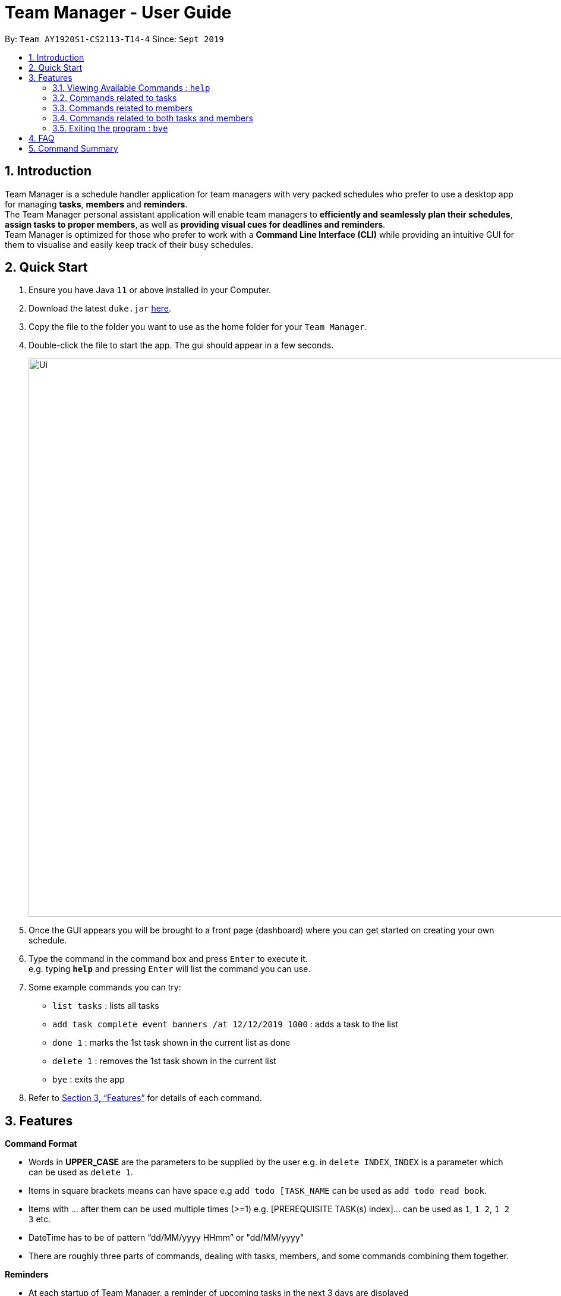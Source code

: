 = Team Manager - User Guide
:site-section: UserGuide
:toc:
:toc-title:
:toc-placement: preamble
:sectnums:
:imagesDir: images
:stylesDir: stylesheets
:xrefstyle: full
:experimental:
ifdef::env-github[]
:tip-caption: :bulb:
:note-caption: :information_source:
endif::[]
:repoURL: https://github.com/AY1920S1-CS2113-T14-4/main/releases

By: `Team AY1920S1-CS2113-T14-4`      Since: `Sept 2019`

== Introduction

Team Manager is a schedule handler application for team managers
with very packed schedules who prefer to use a desktop app for managing *tasks*, *members* and *reminders*. +
The Team Manager personal assistant application will enable team managers to *efficiently and seamlessly plan their schedules*,
*assign tasks to proper members*, as well as *providing visual cues for deadlines and reminders*. +
Team Manager is optimized for those who prefer to work with a *Command Line Interface (CLI)*
while providing an intuitive GUI for them to visualise and easily keep track of their busy schedules.


== Quick Start

.  Ensure you have Java `11` or above installed in your Computer.
.  Download the latest `duke.jar` link:{repoURL}/releases[here].
.  Copy the file to the folder you want to use as the home folder for your `Team Manager`.
.  Double-click the file to start the app. The gui should appear in a few seconds.
+
image::Ui.png[width="939", align="left"]
+
. Once the GUI appears you will be brought to a front page (dashboard) where you can get started on creating your own schedule.
. Type the command in the command box and press kbd:[Enter] to execute it. +
e.g. typing *`help`* and pressing kbd:[Enter] will list the command you can use.
. Some example commands you can try:
* `list tasks` : lists all tasks
* `add task complete event banners /at 12/12/2019 1000` : adds a task to the list
* `done 1` : marks the 1st task shown in the current list as done
* `delete 1` : removes the 1st task shown in the current list
* `bye` : exits the app
.  Refer to <<Features>> for details of each command.

[[Features]]
== Features

====
*Command Format*

* Words in *UPPER_CASE* are the parameters to be supplied by the user e.g. in `delete INDEX`, `INDEX` is a parameter which can be used as `delete 1`.
* Items in square brackets means can have space e.g `add todo [TASK_NAME` can be used as `add todo read book`.
* Items with …​ after them can be used multiple times (>=1) e.g. [PREREQUISITE TASK(s) index]…​ can be used as `1`, `1 2`, `1 2 3` etc.
* DateTime has to be of pattern “dd/MM/yyyy HHmm” or "dd/MM/yyyy"
* There are roughly three parts of commands, dealing with tasks, members, and some commands combining them together.

*Reminders*

* At each startup of Team Manager, a reminder of upcoming tasks in the next 3 days are displayed


====

=== Viewing Available Commands : `help`

`help`

=== Commands related to tasks
As for tasks management, we can add, use keyword to search, mark a task as done, and delete a task.

==== Adding New Task: `add task`
* basic task: +
`add task [TASK_NAME]` +
e.g `add task complete event banner`

* task with time: +
`add task [TASKNAME] /at [TIME]` +
e.g `add task final defence /at 23/11/2019 1300`

* task with member(s): assign task to member(s) when creating the task +
`add task [TASK_NAME] /to [MEMBER_NAME] ...` +
e.g `add task restructure parsers /to Alice`
e.g `add task restructure parsers /to Alice Bob Carol`

* task with time and member(s): +
`add task [TASK_NAME] /at [TIME] /to [MEMBER_NAME] ...` +
e.g `add task restructure parsers /at 30/10/2019 2359 /to Alice`
e.g `add task restructure parsers /at 30/10/2019 2359 /to Alice Bob Carol`

==== Finding a task with key word : `find`

Finds persons whose names contain any of the given keywords. +
`find [KEYWORD]`
e.g `find defence`

****
* The search is case sensitive. e.g banner will not match Banner
* If multiple words in [KEYWORD], the length of the space matters. e.g read    book will not match read book
* Only the Task name is searched
* Tasks matching at least one keyword will be returned (i.e. OR search). e.g. Banner will return Complete Banner, Brainstorm Banner
****


==== Mark Task as Complete : `done`

Marks the specified task from the schedule list as done. +
`done [INDEX] ...` +
e.g `done 1`
e.g `done 1 3 5 7`

****
* Deletes the task at the specified INDEX.
* The index refers to the index number shown in the displayed schedule list.
* The index must be a positive integer 1, 2, 3, …​
****

==== Deleting a task : `delete`

Deletes the specified task from the schedule list. +
`delete [INDEX] ...`
e.g `delete 1`
e.g `delete 1 3 5`
****
* Deletes the task at the specified INDEX.
* The index refers to the index number shown in the displayed schedule list.
* The index must be a positive integer 1, 2, 3, …​
****

==== Editing the DateTime of deadline or event: `snooze`
`snooze [TASK INDEX] /to [DATETIME]`
e.g `snooze 1 /to 1/6/2020 1200
****
* Changes the DATETIME of deadline or event with the specified TASKNAME.
* The DATETIME has to be of pattern “dd/MM/yyyy HHmm”​
****

=== Commands related to members

==== Adding a new team member: `member`
`add member [MEMBER_NAME]`
e.g `add member Alice`

==== Removing a team member: `delete`
`delete [MEMBER_NAME]`
e.g `delete Alice`

==== Assigning a task to a member: `link`
`link [TASK_INDEX] ... /to [MEMBER_NAME] ...`
e.g `link 1 /to Alice`
e.g `link 2 3 /to Alice Bob`

==== Canceling the assignment of a task from a member: `unlink`
`unlink [TASK_INDEX] ... /from [MEMBER_NAME] ...`
e.g `unlink 1 /from Alice`
e.g `unlink 2 3 /from Alice Bob`

=== Commands related to both tasks and members

====  Listing task(s) or member(s): `list`
* show all the tasks +
`list tasks`
* show all the members +
`list members`

Below are coming in v1.4: +
* show all tasks haven’t been assigned to any members +
`list tasks nopic`
* show all members haven’t had any tasks yet +
`list members free`
* show all tasks assigned to a specific member +
`list member MEMBER_NAME`
* show all in charged people for a specific task +
`list task TASK_INDEX`

==== Viewing Schedule for the whole team or a member: `schedule`

* view all tasks in chronological order +
`schedule /all`
* view all tasks for a specific member +
`schedule /member MEMBER_NAME`
* view tasks that has a DATETIME in chronological order. Providing an optional DATE will only show tasks on that date +
`schedule /all [DATE]` +
`schedule /member MEMBER_NAME [DATE]`
****
The DATE has to be of pattern “dd/MM/yyyy”
****


{to be implemented: take has done task into consideration or not}


=== Exiting the program : `bye`
* Exit the program.
`bye`

== FAQ
Q: How do I transfer my data to another Computer? +
A: Install the app in the other computer and overwrite the empty data file it creates with the file that contains the data of your previous Duke Pro folder.

{to be implemented}

== Command Summary
* Viewing Available Commands: `help`

* Adding New Task
** basic: `add task [TASKNAME]`
** with time: `add task [TASKNAME] /at [TIME]
** with member(s): `add task [TASKNAME] /to [MEMBER_NAME] ...
** with both time and member(s)： `add task [TASKNAME] /at [TIME] /to [MEMBER_NAME] ...
* Find Task by Name: `find [KEYWORD]`
* Mark Task as Complete: `done [INDEX] ...`
* Deleting a Task: `delete [INDEX]`
* Editing the DateTime of deadline or event: `snooze [TASKNAME] /to [DATETIME]`

* Adding a new member: `add member [MEMBER_NAME]`
* Removing a member: `delete [MEMBER_NAME]`
* Linking task to a member: `link [INDEX] ... /to [MEMBER_NAME] ...`
* Unlinking task from a member: `unlink [INDEX] ... /from [MEMBER_NAME] ...`

* Listing
** List all tasks: `list tasks`
** List all members: `list members`
* View Schedule
** Schedule all tasks: `schedule /all`
** Schedule all tasks of one day: `schedule /all [DATE]`
** Schedule all tasks of one member: `schedule /member MEMBER_NAME`
** Schedule all tasks of one member of one day: `schedule /member MEMBER_NAME [DATE]`

* Exiting the program: bye



